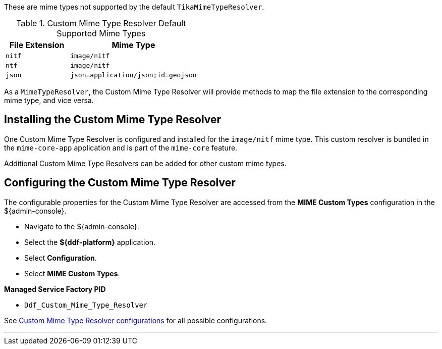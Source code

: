 :title: Custom Mime Type Resolver
:type: mimeTypeResolver
:status: published
:link: _custom_mime_type_resolver
:summary: The Custom Mime Type Resolver is a `MimeTypeResolver` that defines the custom mime types that ${branding} will support.

These are mime types not supported by the default `TikaMimeTypeResolver`.

.Custom Mime Type Resolver Default Supported Mime Types
[cols="1m,2m" options="header"]
|===

|File Extension
|Mime Type

|nitf
|image/nitf

|ntf
|image/nitf

|json
|json=application/json;id=geojson

|===

As a `MimeTypeResolver`, the Custom Mime Type Resolver will provide methods to map the file extension to the corresponding mime type, and vice versa.

== Installing the Custom Mime Type Resolver

One Custom Mime Type Resolver is configured and installed for the `image/nitf` mime type.
This custom resolver is bundled in the `mime-core-app` application and is part of the `mime-core` feature.

Additional Custom Mime Type Resolvers can be added for other custom mime types.

== Configuring the Custom Mime Type Resolver

The configurable properties for the Custom Mime Type Resolver are accessed from the *MIME Custom Types* configuration in the ${admin-console}.

* Navigate to the ${admin-console}.
* Select the *${ddf-platform}* application.
* Select *Configuration*.
* Select *MIME Custom Types*.

*Managed Service Factory PID*

* `Ddf_Custom_Mime_Type_Resolver`

See <<{reference-prefix}DDF_Custom_Mime_Type_Resolver,Custom Mime Type Resolver configurations>> for all possible configurations.

'''
